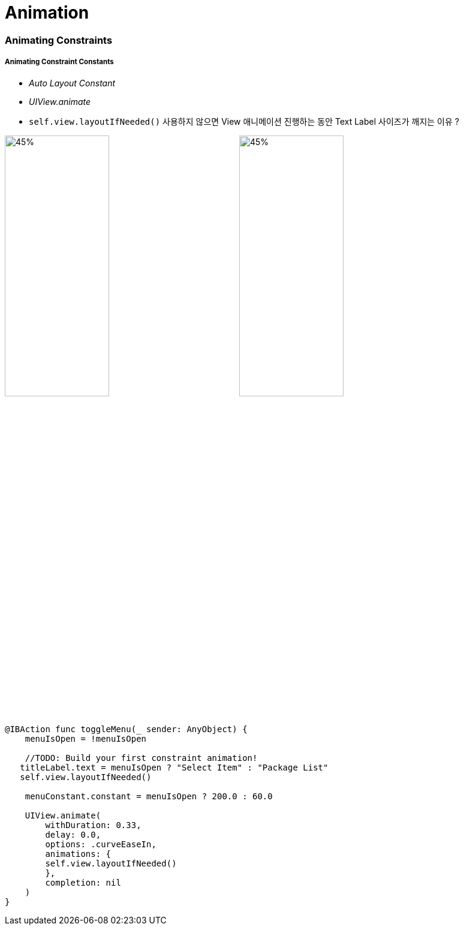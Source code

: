 = Animation

=== Animating Constraints

===== Animating Constraint Constants
* _Auto Layout Constant_
* _UIView.animate_
* `self.view.layoutIfNeeded()` 사용하지 않으면 View 애니메이션 진행하는 동안 Text Label 사이즈가 깨지는 이유 ?

image:./image/ios-animation-1.gif[45%, 45%]
image:./image/ios-animation-2.gif[45%, 45%]

[source, swift]
----
@IBAction func toggleMenu(_ sender: AnyObject) {
    menuIsOpen = !menuIsOpen

    //TODO: Build your first constraint animation!
   titleLabel.text = menuIsOpen ? "Select Item" : "Package List"
   self.view.layoutIfNeeded()

    menuConstant.constant = menuIsOpen ? 200.0 : 60.0

    UIView.animate(
        withDuration: 0.33,
        delay: 0.0,
        options: .curveEaseIn,
        animations: {
        self.view.layoutIfNeeded()
        },
        completion: nil
    )
}
----


